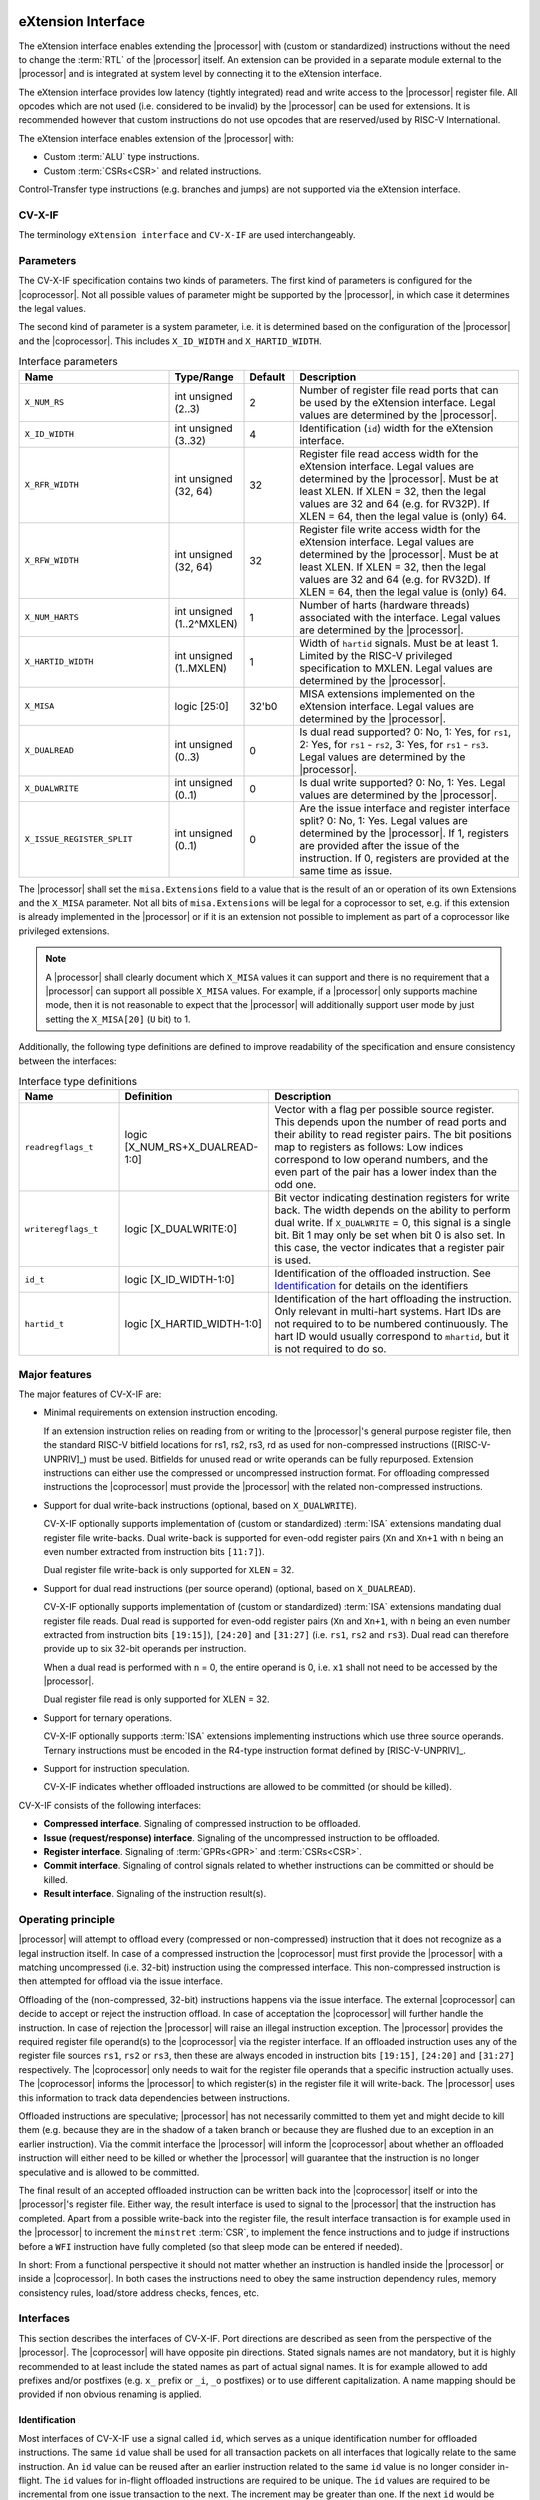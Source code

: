 .. _x_ext:

eXtension Interface
===================

The eXtension interface enables extending the |processor| with (custom or standardized) instructions without the need to change the :term:`RTL`
of the |processor| itself. An extension can be provided in a separate module external to the |processor| and is integrated
at system level by connecting it to the eXtension interface.

The eXtension interface provides low latency (tightly integrated) read and write access to the |processor| register file.
All opcodes which are not used (i.e. considered to be invalid) by the |processor| can be used for extensions. It is recommended
however that custom instructions do not use opcodes that are reserved/used by RISC-V International.

The eXtension interface enables extension of the |processor| with:

* Custom :term:`ALU` type instructions.
* Custom :term:`CSRs<CSR>` and related instructions.

.. only:: MemoryIf

  If the memory interface is supported the eXtension interface enables in addition:

  * Custom load/store type instructions.

Control-Transfer type instructions (e.g. branches and jumps) are not supported via the eXtension interface.

CV-X-IF
----------

The terminology ``eXtension interface`` and ``CV-X-IF`` are used interchangeably.

Parameters
----------

The CV-X-IF specification contains two kinds of parameters.
The first kind of parameters is configured for the |coprocessor|. 
Not all possible values of parameter might be supported by the |processor|, in which case it determines the legal values.

The second kind of parameter is a system parameter, i.e. it is determined based on the configuration of the |processor| and the |coprocessor|.
This includes ``X_ID_WIDTH`` and ``X_HARTID_WIDTH``.

.. table:: Interface parameters
  :name: Interface parameters
  :class: no-scrollbar-table
  :widths: 30 15 10 45

  +------------------------------+------------------------+---------------+--------------------------------------------------------------------+
  | Name                         | Type/Range             | Default       | Description                                                        |
  +==============================+========================+===============+====================================================================+
  | ``X_NUM_RS``                 | int unsigned (2..3)    | 2             | Number of register file read ports that can be used by the         |
  |                              |                        |               | eXtension interface.                                               |
  |                              |                        |               | Legal values are determined by the |processor|.                    |
  +------------------------------+------------------------+---------------+--------------------------------------------------------------------+
  | ``X_ID_WIDTH``               | int unsigned (3..32)   | 4             | Identification (``id``) width for the eXtension interface.         |
  +------------------------------+------------------------+---------------+--------------------------------------------------------------------+
  | ``X_RFR_WIDTH``              | int unsigned (32, 64)  | 32            | Register file read access width for the eXtension interface.       |
  |                              |                        |               | Legal values are determined by the |processor|.                    |
  |                              |                        |               | Must be at least XLEN. If XLEN = 32, then the legal values are 32  |
  |                              |                        |               | and 64 (e.g. for RV32P). If XLEN = 64, then the legal value is     |
  |                              |                        |               | (only) 64.                                                         |
  +------------------------------+------------------------+---------------+--------------------------------------------------------------------+
  | ``X_RFW_WIDTH``              | int unsigned (32, 64)  | 32            | Register file write access width for the eXtension interface.      |
  |                              |                        |               | Legal values are determined by the |processor|.                    |
  |                              |                        |               | Must be at least XLEN. If XLEN = 32, then the legal values are 32  |
  |                              |                        |               | and 64 (e.g. for RV32D). If XLEN = 64, then the legal value is     |
  |                              |                        |               | (only) 64.                                                         |
  +------------------------------+------------------------+---------------+--------------------------------------------------------------------+
  | ``X_NUM_HARTS``              | int unsigned           | 1             | Number of harts (hardware threads) associated with the interface.  |
  |                              | (1..2^MXLEN)           |               | Legal values are determined by the |processor|.                    |
  +------------------------------+------------------------+---------------+--------------------------------------------------------------------+
  | ``X_HARTID_WIDTH``           | int unsigned           | 1             | Width of ``hartid`` signals.                                       |
  |                              | (1..MXLEN)             |               | Must be at least 1. Limited by the RISC-V privileged specification |
  |                              |                        |               | to MXLEN.                                                          |
  |                              |                        |               | Legal values are determined by the |processor|.                    |
  +------------------------------+------------------------+---------------+--------------------------------------------------------------------+
  | ``X_MISA``                   | logic [25:0]           | 32'b0         | MISA extensions implemented on the eXtension interface.            |
  |                              |                        |               | Legal values are determined by the |processor|.                    |
  +------------------------------+------------------------+---------------+--------------------------------------------------------------------+
  | ``X_DUALREAD``               | int unsigned (0..3)    | 0             | Is dual read supported? 0: No, 1: Yes, for ``rs1``,                |
  |                              |                        |               | 2: Yes, for ``rs1`` - ``rs2``, 3: Yes, for ``rs1`` - ``rs3``.      |
  |                              |                        |               | Legal values are determined by the |processor|.                    |
  +------------------------------+------------------------+---------------+--------------------------------------------------------------------+
  | ``X_DUALWRITE``              | int unsigned (0..1)    | 0             | Is dual write supported? 0: No, 1: Yes.                            |
  |                              |                        |               | Legal values are determined by the |processor|.                    |
  +------------------------------+------------------------+---------------+--------------------------------------------------------------------+
  | ``X_ISSUE_REGISTER_SPLIT``   | int unsigned (0..1)    | 0             | Are the issue interface and register interface split?              |
  |                              |                        |               | 0: No, 1: Yes. Legal values are determined by the |processor|.     |
  |                              |                        |               | If 1, registers are provided after the issue of the instruction.   |
  |                              |                        |               | If 0, registers are provided at the same time as issue.            |
  +------------------------------+------------------------+---------------+--------------------------------------------------------------------+

The |processor| shall set the ``misa.Extensions`` field to a value that is the result of an or operation of its own Extensions and the ``X_MISA`` parameter.
Not all bits of ``misa.Extensions`` will be legal for a coprocessor to set, e.g. if this extension is already implemented in the |processor| or if it is an extension not possible to implement as part of a coprocessor like privileged extensions.

.. only:: MemoryIf

  The memory interface contains the following parameters:

  .. table:: Memory Interface parameters
    :name: Memory Interface parameters
    :class: no-scrollbar-table
    :widths: 30 15 10 45

    +------------------------------+------------------------+---------------+--------------------------------------------------------------------+
    | Name                         | Type/Range             | Default       | Description                                                        |
    +==============================+========================+===============+====================================================================+
    | ``X_MEM_WIDTH``              | int unsigned (32, 64,  | 32            | Memory access width for loads/stores via the eXtension interface.  |
    |                              | 128, 256)              |               | Legal values are determined by the |processor|.                    |
    +------------------------------+------------------------+---------------+--------------------------------------------------------------------+

.. note::

   A |processor| shall clearly document which ``X_MISA`` values it can support and there is no requirement that a |processor| can support
   all possible ``X_MISA`` values. For example, if a |processor| only supports machine mode, then it is not reasonable to expect that the
   |processor| will additionally support user mode by just setting the ``X_MISA[20]`` (``U`` bit) to 1.

.. only:: ECS

  .. table:: Interface parameters with ECS feature
    :name: Interface parameters with ECS feature
    :class: no-scrollbar-table
    :widths: 30 15 10 45

    +------------------------------+------------------------+---------------+--------------------------------------------------------------------+
    | Name                         | Type/Range             | Default       | Description                                                        |
    +==============================+========================+===============+====================================================================+
    | ``X_ECS_XS``                 | logic [1:0]            | 2'b0          | Initial extension status of the |coprocessor| to be aggregated by  |
    |                              |                        |               | by the |processor| into ``mstatus.xs``                             |
    +------------------------------+------------------------+---------------+--------------------------------------------------------------------+

Additionally, the following type definitions are defined to improve readability of the specification and ensure consistency between the interfaces:

.. table:: Interface type definitions
  :name: Interface type definitions
  :class: no-scrollbar-table
  :widths: 20 30 50

  +------------------------------------------+----------------------------------------+--------------------------------------------------------------------+
  | Name                                     | Definition                             | Description                                                        |
  +==========================================+========================================+====================================================================+
  | .. _readregflags:                        | logic [X_NUM_RS+X_DUALREAD-1:0]        | Vector with a flag per possible source register.                   |
  |                                          |                                        | This depends upon the number of                                    |
  | ``readregflags_t``                       |                                        | read ports and their ability to read register pairs.               |
  |                                          |                                        | The bit positions map to registers as follows:                     |
  |                                          |                                        | Low indices correspond to low operand numbers, and the even part   |
  |                                          |                                        | of the pair has a lower index than the odd one.                    |
  +------------------------------------------+----------------------------------------+--------------------------------------------------------------------+
  | .. _writeregflags:                       | logic [X_DUALWRITE:0]                  | Bit vector indicating destination registers for write back.        |
  |                                          |                                        | The width depends on the ability to perform dual write.            |
  | ``writeregflags_t``                      |                                        | If ``X_DUALWRITE`` = 0, this signal is a single bit.               |
  |                                          |                                        | Bit 1 may only be set when bit 0 is also set.                      |
  |                                          |                                        | In this case, the vector indicates that a register pair is used.   |
  +------------------------------------------+----------------------------------------+--------------------------------------------------------------------+
  | .. _id:                                  | logic [X_ID_WIDTH-1:0]                 | Identification of the offloaded instruction.                       |
  |                                          |                                        | See `Identification`_ for details on the identifiers               |
  | ``id_t``                                 |                                        |                                                                    |
  +------------------------------------------+----------------------------------------+--------------------------------------------------------------------+
  | .. _hartid:                              | logic [X_HARTID_WIDTH-1:0]             | Identification of the hart offloading the instruction.             |
  |                                          |                                        | Only relevant in multi-hart systems. Hart IDs are not required to  |
  | ``hartid_t``                             |                                        | to be numbered continuously.                                       |
  |                                          |                                        | The hart ID would usually correspond to ``mhartid``, but it is not |
  |                                          |                                        | required to do so.                                                 |
  +------------------------------------------+----------------------------------------+--------------------------------------------------------------------+

.. only:: MemoryIf

  The memory interface introduces the following type definitions:
  
  .. table:: MemoryInterface type definitions
    :name: Memory Interface type definitions
    :class: no-scrollbar-table
    :widths: 20 30 50

    +------------------------------------------+----------------------------------------+--------------------------------------------------------------------+
    | Name                                     | Definition                             | Description                                                        |
    +==========================================+========================================+====================================================================+
    | .. _mode:                                | logic [1:0]                            | Privilege level                                                    |
    |                                          |                                        | (2'b00 = User, 2'b01 = Supervisor, 2'b10 = Reserved,               |
    | ``mode_t``                               |                                        | 2'b11 = Machine).                                                  |
    +------------------------------------------+----------------------------------------+--------------------------------------------------------------------+

Major features
--------------

The major features of CV-X-IF are:

* Minimal requirements on extension instruction encoding.

  If an extension instruction relies on reading from or writing to the |processor|'s general purpose register file, then the standard
  RISC-V bitfield locations for rs1, rs2, rs3, rd as used for non-compressed instructions ([RISC-V-UNPRIV]_) must be used.
  Bitfields for unused read or write operands can be fully repurposed. Extension instructions can either use the compressed
  or uncompressed instruction format. For offloading compressed instructions the |coprocessor| must provide the |processor| with
  the related non-compressed instructions.

* Support for dual write-back instructions (optional, based on ``X_DUALWRITE``).

  CV-X-IF optionally supports implementation of (custom or standardized) :term:`ISA` extensions mandating dual register file write-backs. Dual write-back
  is supported for even-odd register pairs (``Xn`` and ``Xn+1`` with ``n`` being an even number extracted from instruction bits ``[11:7]``).

  Dual register file write-back is only supported for ``XLEN`` = 32.

* Support for dual read instructions (per source operand) (optional, based on ``X_DUALREAD``).

  CV-X-IF optionally supports implementation of (custom or standardized) :term:`ISA` extensions mandating dual register file reads. Dual read
  is supported for even-odd register pairs (``Xn`` and ``Xn+1``, with ``n`` being an even number extracted from instruction bits ``[19:15]``),
  ``[24:20]`` and ``[31:27]`` (i.e. ``rs1``, ``rs2`` and ``rs3``). Dual read can therefore provide up to six 32-bit operands
  per instruction.

  When a dual read is performed with ``n`` = 0, the entire operand is 0, i.e. ``x1`` shall not need to be accessed by the |processor|.

  Dual register file read is only supported for XLEN = 32.

* Support for ternary operations.

  CV-X-IF optionally supports :term:`ISA` extensions implementing instructions which use three source operands.
  Ternary instructions must be encoded in the R4-type instruction format defined by [RISC-V-UNPRIV]_.

* Support for instruction speculation.

  CV-X-IF indicates whether offloaded instructions are allowed to be committed (or should be killed).

.. only:: not ECS

  .. note::

    The interface does not provide a mechanism for providing and synchronizing the Extension Context Status (:term:`ECS`, see [RISC-V-PRIV]_).
    :term:`ECS` might be needed if an extension has context that needs to be switched upon a task switch.
    Ensuring that the behavior of the overall system is compliant to [RISC-V-PRIV]_ is the responsibility of an integrator.
    It is the intention that future versions of this specification provide a general mechanism to deal with :term:`ECS`.


CV-X-IF consists of the following interfaces:

* **Compressed interface**. Signaling of compressed instruction to be offloaded.
* **Issue (request/response) interface**. Signaling of the uncompressed instruction to be offloaded.
* **Register interface**. Signaling of :term:`GPRs<GPR>` and :term:`CSRs<CSR>`.
* **Commit interface**. Signaling of control signals related to whether instructions can be committed or should be killed.
* **Result interface**. Signaling of the instruction result(s).

.. only:: MemoryIf

  In addition, the following interfaces are added to CV-X-IF if the memory interface is used:

  * **Memory (request/response) interface**. Signaling of load/store related signals (i.e. its transaction request signals). This interface is optional.
  * **Memory result interface**. Signaling of load/store related signals (i.e. its transaction result signals). This interface is optional.

Operating principle
-------------------

|processor| will attempt to offload every (compressed or non-compressed) instruction that it does not recognize as a legal instruction itself.
In case of a compressed instruction the |coprocessor| must first provide the |processor| with a matching uncompressed (i.e. 32-bit) instruction using the compressed interface.
This non-compressed instruction is then attempted for offload via the issue interface.

Offloading of the (non-compressed, 32-bit) instructions happens via the issue interface.
The external |coprocessor| can decide to accept or reject the instruction offload. In case of acceptation the |coprocessor|
will further handle the instruction. In case of rejection the |processor| will raise an illegal instruction exception.
The |processor| provides the required register file operand(s) to the |coprocessor| via the register interface.
If an offloaded instruction uses any of the register file sources ``rs1``, ``rs2`` or ``rs3``, then these are always encoded in instruction bits ``[19:15]``,
``[24:20]`` and ``[31:27]`` respectively. The |coprocessor| only needs to wait for the register file operands that a specific instruction actually uses.
The |coprocessor| informs the |processor| to which register(s) in the register file it will write-back.
The |processor| uses this information to track data dependencies between instructions.

.. only:: MemoryIf

  The |coprocessor| informs the |processor| whether an accepted offloaded instruction is a load/store.
  |processor| uses this information to reserve the load/store unit for that instruction.

Offloaded instructions are speculative; |processor| has not necessarily committed to them yet and might decide to kill them (e.g.
because they are in the shadow of a taken branch or because they are flushed due to an exception in an earlier instruction). Via the commit interface the
|processor| will inform the |coprocessor| about whether an offloaded instruction will either need to be killed or whether the |processor| will guarantee that the instruction
is no longer speculative and is allowed to be committed.

.. only:: MemoryIf

  In case an accepted offloaded instruction is a load or store, then the |coprocessor| will use the load/store unit(s) in |processor| to actually perform the load
  or store. The |coprocessor| provides the memory request transaction details (e.g. virtual address, write data, etc.) via the memory request interface and |processor|
  will use its :term:`PMP`/:term:`PMA` to check if the load or store is actually allowed, and if so, will use its bus interface(s) to perform the required memory transaction and
  provide the result (e.g. load data and/or fault status) back to the |coprocessor| via the memory result interface.

The final result of an accepted offloaded instruction can be written back into the |coprocessor| itself or into the |processor|'s register file. Either way, the
result interface is used to signal to the |processor| that the instruction has completed. Apart from a possible write-back into the register file, the result
interface transaction is for example used in the |processor| to increment the ``minstret`` :term:`CSR`, to implement the fence instructions and to judge if instructions
before a ``WFI`` instruction have fully completed (so that sleep mode can be entered if needed).

In short: From a functional perspective it should not matter whether an instruction is handled inside the |processor| or inside a |coprocessor|. In both cases
the instructions need to obey the same instruction dependency rules, memory consistency rules, load/store address checks, fences, etc.

Interfaces
----------

This section describes the interfaces of CV-X-IF. Port directions are described as seen from the perspective of the |processor|.
The |coprocessor| will have opposite pin directions.
Stated signals names are not mandatory, but it is highly recommended to at least include the stated names as part of actual signal names. It is for example allowed to add prefixes and/or postfixes (e.g. ``x_`` prefix or ``_i``, ``_o`` postfixes) or to use different capitalization. A name mapping should be provided if non obvious renaming is applied.

Identification
~~~~~~~~~~~~~~

Most interfaces of CV-X-IF use a signal called ``id``, which serves as a unique identification number for offloaded instructions.
The same ``id`` value shall be used for all transaction packets on all interfaces that logically relate to the same instruction.
An ``id`` value can be reused after an earlier instruction related to the same ``id`` value is no longer consider in-flight.
The ``id`` values for in-flight offloaded instructions are required to be unique.
The ``id`` values are required to be incremental from one issue transaction to the next.
The increment may be greater than one.
If the next ``id`` would be greater than the maximum value (``2**X_ID_WIDTH - 1``), the value of ``id`` wraps.
A new ``id`` value is not allowed to be greater than the oldest in-flight instruction, if a wrap has occurred since the oldest in-flight instruction was issued.
If the oldest in-flight instruction is :math:`id_o`, and the newest is :math:`id_n`, then the next instruction with :math:`id_{n+1}` must satisfy the following conditions:

.. math::
    id_{n+1} > id_{n} \text{ or } id_{n+1} < id_{o}, \text{ if } id_{n} > id_{o}\\
    id_{n+1} > id_{n} \text{ and } id_{n+1} < id_{o}, \text{ if } id_{n} < id_{o}

The first condition applying to cases where the :math:`id_n` has not wrapped since the oldest in-flight instruction was issued, and the second where one wrap occurred between :math:`id_o` and :math:`id_n`.
The |coprocessor| is not required to check the validity of ``id`` values under these constraints.
This has to be guaranteed by design of the CPU.

.. note::
  IDs are not required to be incremental to support scenarios, in which a coprocessor does not see the entire instruction stream.
  This can be e.g. because offloaded instructions are routed towards different |coprocessors|.

To make sure feasible ``id`` values are available, ``X_ID_WIDTH`` needs to be sufficiently large.
This can be achieved by calculating the maximum ``id`` increase during the lifetime of the longest executing instruction.

``id`` values can only be introduced by the issue interface.

An ``id`` becomes in-flight in the first cycle that ``issue_valid`` is 1 for that ``id``.

An ``id`` ends being in-flight when one of the following scenarios apply:

* the corresponding issue request transaction is retracted.
* the corresponding issue request transaction is not accepted and the corresponding commit handshake has been performed.
* the corresponding result transaction has been performed.

.. only:: MemoryIf

  * the corresponding commit transaction killed the offloaded instruction and no corresponding memory request transaction and/or corresponding memory result transactions is in progress or still needs to be performed.

For the purpose of relative identification, an instruction is considered to be preceding another instruction, if it was accepted in an issue transaction at an earlier time.
The other instruction is thus succeeding the earlier one.

Multiple |coprocessors|
~~~~~~~~~~~~~~~~~~~~~~~

This specification defines a point-to-point connection between a |processor| and a |coprocessor|, that is defined in a way that facilitates the integration of multiple |coprocessors|.
The combined interface of the |coprocessors| must adhere to this specification and thus must behave like a single |coprocessor| from the |processor| point of view.
Any implementation is correct, if the |processor| is not able to determine that multiple |coprocessors| are connected.
For recommendations, please refer to `Recommendations for implementing multiple coprocessors on a shared interface`_

Multiple Harts
~~~~~~~~~~~~~~

The interface can be used in systems with multiple harts (hardware threads).
This includes scenarios with multiple |processors| and multi-threaded implementations of |processors|.
RISC-V distinguishes between harts using ``hartid``, which we also introduce to the interface.
It is required to identify the source of the offloaded instruction, as multiple harts might be able to offload via a shared interface.
No duplicates of the combination of ``hartid`` and ``id`` may be in flight at any time within one instance of the interface.
Any state within the |coprocessor| (e.g. custom :term:`CSRs<CSR>`) must be duplicated according to the number of harts (indicated by the ``X_NUM_HARTS`` parameter).
Execution units may be shared among threads of the |coprocessor|, and conflicts around such resources must be managed by the |coprocessor|.

.. note::
  The interface can be used in scenarios where the |processor| is superscalar, i.e. it can issue more than one instruction per cycle.
  In such scenarios, the |coprocessor| is usually required to also be able to accept more than one instruction per cycle.
  Our expectation is that implementers will duplicate the interface according to the issue width.

Compressed interface
~~~~~~~~~~~~~~~~~~~~
:numref:`Compressed interface signals` describes the compressed interface signals.

.. table:: Compressed interface signals
  :name: Compressed interface signals
  :class: no-scrollbar-table
  :widths: 20 20 10 50

  +---------------------------+---------------------+-----------------+------------------------------------------------------------------------------------------------------------------------------+
  | Signal                    | Type                | Direction       | Description                                                                                                                  |
  |                           |                     | (|processor|)   |                                                                                                                              |
  +===========================+=====================+=================+==============================================================================================================================+
  | ``compressed_valid``      | logic               | output          | Compressed request valid. Request to uncompress a compressed instruction.                                                    |
  +---------------------------+---------------------+-----------------+------------------------------------------------------------------------------------------------------------------------------+
  | ``compressed_ready``      | logic               | input           | Compressed request ready. The transactions signaled via ``compressed_req`` and ``compressed_resp`` are accepted when         |
  |                           |                     |                 | ``compressed_valid`` and  ``compressed_ready`` are both 1.                                                                   |
  +---------------------------+---------------------+-----------------+------------------------------------------------------------------------------------------------------------------------------+
  | ``compressed_req``        | x_compressed_req_t  | output          | Compressed request packet.                                                                                                   |
  +---------------------------+---------------------+-----------------+------------------------------------------------------------------------------------------------------------------------------+
  | ``compressed_resp``       | x_compressed_resp_t | input           | Compressed response packet.                                                                                                  |
  +---------------------------+---------------------+-----------------+------------------------------------------------------------------------------------------------------------------------------+

:numref:`Compressed request type` describes the ``x_compressed_req_t`` type.

.. table:: Compressed request type
  :name: Compressed request type
  :class: no-scrollbar-table
  :widths: 20 20 60

  +------------------------+--------------------------+-----------------------------------------------------------------------------------------------------------------+
  | Signal                 | Type                     | Description                                                                                                     |
  +========================+==========================+=================================================================================================================+
  | ``instr``              | logic [15:0]             | Offloaded compressed instruction.                                                                               |
  +------------------------+--------------------------+-----------------------------------------------------------------------------------------------------------------+
  | ``hartid``             | :ref:`hartid_t <hartid>` | Identification of the hart offloading the instruction.                                                          |
  +------------------------+--------------------------+-----------------------------------------------------------------------------------------------------------------+

The ``instr[15:0]`` signal is used to signal compressed instructions that are considered illegal by |processor| itself. A |coprocessor| can provide an uncompressed instruction
in response to receiving this.

A compressed request transaction is defined as the combination of all ``compressed_req`` signals during which ``compressed_valid`` is 1 and the ``hartid`` remains unchanged.
A |processor| is allowed to retract its compressed request transaction before it is accepted with ``compressed_ready`` = 1 and it can do so in the following ways:

* Set ``compressed_valid`` = 0.
* Keep ``compressed_valid`` = 1, but change the ``hartid`` signal (and if desired change the other signals in ``compressed_req``).

The signals in ``compressed_req`` are valid when ``compressed_valid`` is 1. These signals remain stable during a compressed request transaction (if ``hartid`` changes while ``compressed_valid`` remains 1,
then a new compressed request transaction started).

:numref:`Compressed response type` describes the ``x_compressed_resp_t`` type.

.. table:: Compressed response type
  :name: Compressed response type
  :class: no-scrollbar-table
  :widths: 20 20 60

  +------------------------+----------------------+-----------------------------------------------------------------------------------------------------------------+
  | Signal                 | Type                 | Description                                                                                                     |
  +========================+======================+=================================================================================================================+
  | ``instr``              | logic [31:0]         | Uncompressed instruction.                                                                                       |
  +------------------------+----------------------+-----------------------------------------------------------------------------------------------------------------+
  | ``accept``             | logic                | Is the offloaded compressed instruction (``id``) accepted by the |coprocessor|?                                 |
  +------------------------+----------------------+-----------------------------------------------------------------------------------------------------------------+

The signals in ``compressed_resp`` are valid when ``compressed_valid`` and ``compressed_ready`` are both 1. There are no stability requirements.

The |processor| will attempt to offload every compressed instruction that it does not recognize as a legal instruction itself. A |processor| might also attempt to offload
compressed instructions that it does recognize as legal instructions itself.

The |processor| shall cause an illegal instruction fault when attempting to execute (commit) an instruction that:

* is considered to be valid by the |processor| and accepted by the |coprocessor| (``accept`` = 1).
* is considered neither to be valid by the |processor| nor accepted by the |coprocessor| (``accept`` = 0).

The ``accept`` signal of the *compressed* interface merely indicates that the |coprocessor| accepts the compressed instruction as an instruction that it implements and translates into
its uncompressed counterpart.
Typically an accepted transaction over the compressed interface will be followed by a corresponding transaction over the issue interface, but there is no requirement
on the |processor| to do so (as the instructions offloaded over the compressed interface and issue interface are allowed to be speculative). Only when an ``accept``
is signaled over the *issue* interface, then an instruction is considered *accepted for offload*.

Explicitly, the |coprocessor| shall not execute the instruction after receiving it via the compressed interface.

The |coprocessor| shall not take the ``mstatus`` based extension context status (see ([RISC-V-PRIV]_)) into account when generating the ``accept`` signal on its *compressed* interface (but it shall take
it into account when generating the ``accept`` signal on its *issue* interface).

Issue interface
~~~~~~~~~~~~~~~
:numref:`Issue interface signals` describes the issue interface signals.

.. table:: Issue interface signals
  :name: Issue interface signals
  :class: no-scrollbar-table
  :widths: 20 20 10 50

  +---------------------------+-----------------+-----------------+------------------------------------------------------------------------------------------------------------------------------+
  | Signal                    | Type            | Direction       | Description                                                                                                                  |
  |                           |                 | (|processor|)   |                                                                                                                              |
  +===========================+=================+=================+==============================================================================================================================+
  | ``issue_valid``           | logic           | output          | Issue request valid. Indicates that |processor| wants to offload an instruction.                                             |
  +---------------------------+-----------------+-----------------+------------------------------------------------------------------------------------------------------------------------------+
  | ``issue_ready``           | logic           | input           | Issue request ready. The transaction signaled via ``issue_req`` and ``issue_resp`` is accepted when                          |
  |                           |                 |                 | ``issue_valid`` and  ``issue_ready`` are both 1.                                                                             |
  +---------------------------+-----------------+-----------------+------------------------------------------------------------------------------------------------------------------------------+
  | ``issue_req``             | x_issue_req_t   | output          | Issue request packet.                                                                                                        |
  +---------------------------+-----------------+-----------------+------------------------------------------------------------------------------------------------------------------------------+
  | ``issue_resp``            | x_issue_resp_t  | input           | Issue response packet.                                                                                                       |
  +---------------------------+-----------------+-----------------+------------------------------------------------------------------------------------------------------------------------------+

:numref:`Issue request type` describes the ``x_issue_req_t`` type.

.. table:: Issue request type
  :name: Issue request type
  :class: no-scrollbar-table
  :widths: 20 20 60

  +------------------------+----------------------------------------+-----------------------------------------------------------------------------------------------------------------+
  | Signal                 | Type                                   | Description                                                                                                     |
  +========================+========================================+=================================================================================================================+
  | ``instr``              | logic [31:0]                           | Offloaded instruction.                                                                                          |
  +------------------------+----------------------------------------+-----------------------------------------------------------------------------------------------------------------+
  | ``hartid``             | :ref:`hartid_t <hartid>`               | Identification of the hart offloading the instruction.                                                          |
  +------------------------+----------------------------------------+-----------------------------------------------------------------------------------------------------------------+
  | ``id``                 | :ref:`id_t <id>`                       | Identification of the offloaded instruction.                                                                    |
  |                        |                                        |                                                                                                                 |
  |                        |                                        |                                                                                                                 |
  +------------------------+----------------------------------------+-----------------------------------------------------------------------------------------------------------------+

An issue request transaction is defined as the combination of all ``issue_req`` signals during which ``issue_valid`` is 1 and the ``hartid`` remains unchanged.
A |processor| is allowed to retract its issue request transaction before it is accepted with ``issue_ready`` = 1 and it can do so in the following ways:

* Set ``issue_valid`` = 0.
* Keep ``issue_valid`` = 1, but change the ``hartid`` signal (and if desired change the other signals in ``issue_req``).

The ``instr``, ``hartid``, and ``id`` signals are valid when ``issue_valid`` is 1.
The ``instr`` signal remains stable during an issue request transaction.

.. only:: MemoryIf

  .. table:: Issue request type extended for Memory Interface
    :name: Issue request type extended for Memory Interface
    :class: no-scrollbar-table
    :widths: 20 20 60

    +------------------------+----------------------------------------+-----------------------------------------------------------------------------------------------------------------+
    | Signal                 | Type                                   | Description                                                                                                     |
    +========================+========================================+=================================================================================================================+
    | ``mode``               | :ref:`mode_t <mode>`                   | Effective privilege level, as used for load and store instructions.                                             |
    +------------------------+----------------------------------------+-----------------------------------------------------------------------------------------------------------------+

  The ``mode`` signal remains stable during an issue request transaction.

  ``mode`` is the effective privilege level as defined in [RISC-V-UNPRIV]_. That means that this already accounts for settings of ``mstatus.MPRV`` = 1.
  As coprocessors must be unprivileged, the mode signal may only be used in memory transactions.

  The ``mode`` signal is valid when ``issue_valid`` is 1.

:numref:`Issue response type` describes the ``x_issue_resp_t`` type.

.. table:: Issue response type
  :name: Issue response type
  :class: no-scrollbar-table
  :widths: 20 20 60

  +------------------------+------------------------+------------------------------------------------------------------------------------------------------------------+
  | Signal                 | Type                   | Description                                                                                                      |
  +========================+========================+==================================================================================================================+
  | ``accept``             | logic                  | Is the offloaded instruction (``id``) accepted (1) by the |coprocessor| or rejected (0)?                         |
  +------------------------+------------------------+------------------------------------------------------------------------------------------------------------------+
  | ``writeback``          | :ref:`writeregflags_t  | Will the |coprocessor| perform a write-back in the |processor| to ``rd``?                                        |
  |                        | <writeregflags>`       | Write-back to ``x0`` or the ``x0``, ``x1`` pair is allowed by the |coprocessor|,                                 |
  |                        |                        | but will be ignored by the |processor|.                                                                          |
  |                        |                        | Write-back to a register pair is only allowed if ``X_DUALWRITE`` = 1 and instruction bits ``[11:7]`` are even.   |
  +------------------------+------------------------+------------------------------------------------------------------------------------------------------------------+
  | ``register_read``      | :ref:`readregflags_t   | Will the |coprocessor| perform require specific registers to be read?                                            |
  |                        | <readregflags>`        | A |coprocessor| may only request an odd register of a pair, if it also requests the even register of a pair.     |
  +------------------------+------------------------+------------------------------------------------------------------------------------------------------------------+

.. only:: ECS

  .. table:: Issue response type extended for ECS feature
    :name: Issue response type extended for ECS feature
    :class: no-scrollbar-table
    :widths: 20 20 60

    +------------------------+------------------------+------------------------------------------------------------------------------------------------------------------+
    | Signal                 | Type                   | Description                                                                                                      |
    +========================+========================+==================================================================================================================+  
    | ``ecswrite``           | logic                  | Will the |coprocessor| perform a write-back in the |processor| to ``mstatus.xs``, ``mstatus.fs``, or             |
    |                        |                        | ``mstatus.vs``?                                                                                                  |
    +------------------------+------------------------+------------------------------------------------------------------------------------------------------------------+

The |processor| shall attempt to offload instructions via the issue interface for the following two main scenarios:

* The instruction is originally non-compressed and it is not recognized as a valid instruction by the |processor|'s non-compressed instruction decoder.
* The instruction is originally compressed and the |coprocessor| accepted the compressed instruction and provided a 32-bit uncompressed instruction.
  In this case the 32-bit uncompressed instruction will be attempted for offload even if it matches in the |processor|'s non-compressed instruction decoder.

Apart from the above two main scenarios a |processor| may also attempt to offload
(compressed/uncompressed) instructions that it does recognize as legal instructions itself. In case that both the |processor| and the |coprocessor| accept the same instruction as being valid,
the instruction will cause an illegal instruction fault upon execution.

The |processor| shall cause an illegal instruction fault when attempting to execute (commit) an instruction that:

* is considered to be valid by the |processor| and accepted by the |coprocessor| (``accept`` = 1).
* is considered neither to be valid by the |processor| nor accepted by the |coprocessor| (``accept`` = 0).

A |coprocessor| can delay accept accepting an instruction via ``issue_ready`` in the presence of structural hazards that would prevent execution.

A |coprocessor| can (only) accept an offloaded instruction when:

* It can handle the instruction (based on decoding ``instr``).
* There are no structural hazards that would prevent execution.

A transaction is considered offloaded/accepted on the positive edge of ``clk`` when ``issue_valid``, ``issue_ready`` are asserted and ``accept`` is 1.
A transaction is considered not offloaded/rejected on the positive edge of ``clk`` when ``issue_valid`` and ``issue_ready`` are asserted while ``accept`` is 0.

The signals in ``issue_resp`` are valid when ``issue_valid`` and ``issue_ready`` are both 1. There are no stability requirements.

.. only:: MemoryIf

  .. table:: Issue response type extended for Memory Interface
    :name: Issue response type extended for Memory Interface
    :class: no-scrollbar-table
    :widths: 20 20 60

    +------------------------+------------------------+------------------------------------------------------------------------------------------------------------------+
    | Signal                 | Type                   | Description                                                                                                      |
    +========================+========================+==================================================================================================================+
    | ``loadstore``          | logic                  | Is the offloaded instruction a load/store instruction?                                                           |
    |                        |                        | (Only) if an instruction is                                                                                      |
    |                        |                        | accepted with ``loadstore`` is 1 and the instruction is not killed, then the |coprocessor| must perform one or   |
    |                        |                        | more transactions via the memory group interface.                                                                |
    +------------------------+------------------------+------------------------------------------------------------------------------------------------------------------+

  If the memory interface is present, the issue response is extended with the ``loadstore`` signal.

Register interface
~~~~~~~~~~~~~~~~~~
:numref:`Register interface signals` describes the register interface signals.

.. table:: Register interface signals
  :name: Register interface signals
  :class: no-scrollbar-table
  :widths: 20 20 10 50

  +---------------------------+-----------------+-----------------+------------------------------------------------------------------------------------------------------------------------------+
  | Signal                    | Type            | Direction       | Description                                                                                                                  |
  |                           |                 | (|processor|)   |                                                                                                                              |
  +===========================+=================+=================+==============================================================================================================================+
  | ``register_valid``        | logic           | output          | Register request valid. Indicates that |processor| provides register contents related to an instruction.                     |
  +---------------------------+-----------------+-----------------+------------------------------------------------------------------------------------------------------------------------------+
  | ``register_ready``        | logic           | input           | Register request ready. The transaction signaled via ``register_req`` is accepted when                                       |
  |                           |                 |                 | ``register_valid`` and  ``register_ready`` are both 1.                                                                       |
  +---------------------------+-----------------+-----------------+------------------------------------------------------------------------------------------------------------------------------+
  | ``register``              | x_register_t    | output          | Register packet.                                                                                                             |
  +---------------------------+-----------------+-----------------+------------------------------------------------------------------------------------------------------------------------------+

:numref:`Register type` describes the ``x_register_t`` type.

.. table:: Register type
  :name: Register type
  :class: no-scrollbar-table
  :widths: 20 20 60

  +------------------------+--------------------------+-----------------------------------------------------------------------------------------------------------------+
  | Signal                 | Type                     | Description                                                                                                     |
  +========================+==========================+=================================================================================================================+
  | ``hartid``             | :ref:`hartid_t <hartid>` | Identification of the hart offloading the instruction.                                                          |
  +------------------------+--------------------------+-----------------------------------------------------------------------------------------------------------------+
  | ``id``                 | :ref:`id_t <id>`         | Identification of the offloaded instruction.                                                                    |
  +------------------------+--------------------------+-----------------------------------------------------------------------------------------------------------------+
  | ``rs[X_NUM_RS-1:0]``   | logic [X_RFR_WIDTH-1:0]  | Register file source operands for the offloaded instruction.                                                    |
  +------------------------+--------------------------+-----------------------------------------------------------------------------------------------------------------+
  | ``rs_valid``           | :ref:`readregflags_t     | Validity of the register file source operand(s). If register pairs are supported, the validity is signaled for  |
  |                        | <readregflags>`          | each register within the pair individually.                                                                     |
  +------------------------+--------------------------+-----------------------------------------------------------------------------------------------------------------+

.. only:: ECS

  .. table:: Register type extended for ECS feature
    :name: Register type extended for ECS feature
    :class: no-scrollbar-table
    :widths: 20 20 60

    +------------------------+--------------------------+-----------------------------------------------------------------------------------------------------------------+
    | Signal                 | Type                     | Description                                                                                                     |
    +========================+==========================+=================================================================================================================+  
    | ``ecs``                | logic [3:0]              | Extension Context Status ({``mstatus.fs``, ``mstatus.vs``}).                                                    |
    +------------------------+--------------------------+-----------------------------------------------------------------------------------------------------------------+
    | ``ecs_valid``          | logic                    | Validity of the Extension Context Status.                                                                       |
    +------------------------+--------------------------+-----------------------------------------------------------------------------------------------------------------+

There are two main scenarios, in how the register interface will be used. They are selected by ``X_ISSUE_REGISTER_SPLIT``:

1. ``X_ISSUE_REGISTER_SPLIT`` = 0: A register transaction can be started in the same clock cycle as the issue transaction (``issue_valid = register_valid``, ``issue_ready = register_ready``, ``issue_req.hartid = register.hartid`` and ``issue_req.id = register.id``).
   In this case, the |processor| will speculatively provide all possible source registers via ``register.rs`` when they become available (signalled via the respective ``rs_valid`` signals).
   The |coprocessor| will delay accepting the instruction until all necessary registers are provided, and only then assert ``issue_ready`` and ``register_ready``.
   The ``rs_valid`` bits are not required to be stable during the transaction.
   Each bit can transition from 0 to 1, but is not allowed to transition back to 0 during a transaction.
   A |coprocessor| is not expected to wait for all ``rs_valid`` bits to be 1, but only for those registers it intends to read.
   The ``rs`` signals are only required to be stable during the part of a transaction in which these signals are considered to be valid.

.. only:: ECS

    - The ``ecs_valid`` bit is not required to be stable during the transaction. It can transition from 0 to 1, but is not allowed to transition back to 0 during a transaction.
      The ``ecs`` signal is only required to be stable during the part of a transaction in which this signals is considered to be valid.

2. ``X_ISSUE_REGISTER_SPLIT`` = 1: For a |processor| which splits the issue and register interface into subsequent pipeline stages (e.g. because it has a dedicated read registers (RR) stage), the registers will be provided after the issue transaction completed.
   The |processor| initiates the register transaction once all registers are available.
   If the |coprocessor| is able to accept multiple issue transactions before receiving the registers, the register transaction can occur in a different order.
   This allows the |processor| to reorder instructions based on the availability of operands.
   The |coprocessor| is always expected to be ready to retrieve its operands via the register interface after accepting the issue of an instruction.
   Therefore, ``register_ready`` is tied to 1.
   The ``register_valid`` signal will be 1 for one cycle, and ``rs_valid`` is guaranteed to be equal to the corresponding ``issue_resp.register_read``.
   Thus, a |coprocessor| can ignore ``rs_valid`` in this case and a |processor| may chose to not implement the signal.

.. only:: ECS

    - The same applies to the ``ecs`` and ``ecs_valid`` signals.

In both scenarios, the following applies:
The ``hartid``, ``id``, and ``rs_valid`` signals are valid when ``register_valid`` is 1.
The ``rs`` signal is only considered valid when ``register_valid`` is 1 and the corresponding bit in ``rs_valid`` is 1 as well.

The ``rs[X_NUM_RS-1:0]`` signals provide the register file operand(s) to the |coprocessor|. In case that ``XLEN`` = ``X_RFR_WIDTH``, then the regular register file
operands corresponding to ``rs1``, ``rs2`` or ``rs3`` are provided. In case ``XLEN`` != ``X_RFR_WIDTH`` (i.e. ``XLEN`` = 32 and ``X_RFR_WIDTH`` = 64), then the
``rs[X_NUM_RS-1:0]`` signals provide two 32-bit register file operands per index (corresponding to even/odd register pairs) with the even register specified
in ``rs1``, ``rs2`` or ``rs3``. The register file operand for the even register file index is provided in the lower 32 bits; the register file operand for the
odd register file index is provided in the upper 32 bits. When reading from the ``x0``, ``x1`` pair, then a value of 0 is returned for the entire operand.
The ``X_DUALREAD`` parameter defines whether dual read is supported and for which register file sources it is supported.

.. only:: ECS

  The ``ecs_valid`` signal is valid when ``register_valid`` is 1.
  The ``ecs`` signal is only considered valid when ``register_valid`` is 1 and ``ecs_valid`` is 1 as well.
  The ``ecs`` signal provides the Extension Context Status from the ``mstatus`` :term:`CSR` to the |coprocessor|.

Commit interface
~~~~~~~~~~~~~~~~
:numref:`Commit interface signals` describes the commit interface signals.

.. table:: Commit interface signals
  :name: Commit interface signals
  :class: no-scrollbar-table
  :widths: 20 20 10 50

  +---------------------------+-----------------+-----------------+------------------------------------------------------------------------------------------------------------------------------+
  | Signal                    | Type            | Direction       | Description                                                                                                                  |
  |                           |                 | (|processor|)   |                                                                                                                              |
  +===========================+=================+=================+==============================================================================================================================+
  | ``commit_valid``          | logic           | output          | Commit request valid. Indicates that |processor| has valid commit or kill information for an offloaded instruction.          |
  |                           |                 |                 | There is no corresponding ready signal (it is implicit and assumed 1). The |coprocessor| shall be ready                      |
  |                           |                 |                 | to observe the ``commit_valid`` and ``commit_kill`` signals at any time coincident or after an issue transaction             |
  |                           |                 |                 | initiation.                                                                                                                  |
  +---------------------------+-----------------+-----------------+------------------------------------------------------------------------------------------------------------------------------+
  | ``commit``                | x_commit_t      | output          | Commit packet.                                                                                                               |
  +---------------------------+-----------------+-----------------+------------------------------------------------------------------------------------------------------------------------------+

:numref:`Commit packet type` describes the ``x_commit_t`` type.

.. table:: Commit packet type
  :name: Commit packet type
  :class: no-scrollbar-table
  :widths: 20 20 60

  +--------------------+--------------------------+------------------------------------------------------------------------------------------------------------------------------+
  | Signal             | Type                     | Description                                                                                                                  |
  +====================+==========================+==============================================================================================================================+
  | ``hartid``         | :ref:`hartid_t <hartid>` | Identification of the hart offloading the instruction.                                                                       |
  +--------------------+--------------------------+------------------------------------------------------------------------------------------------------------------------------+
  | ``id``             | :ref:`id_t <id>`         | Identification of the offloaded instruction. Valid when ``commit_valid`` is 1.                                               |
  +--------------------+--------------------------+------------------------------------------------------------------------------------------------------------------------------+
  | ``commit_kill``    | logic                    | If ``commit_valid`` is 1 and ``commit_kill`` is 0,  then the |processor| guarantees that the offloaded instruction (``id``)  |
  |                    |                          | and any older (i.e. preceding) instructions are no longer speculative, will not get killed (e.g. due to misspeculation or an |
  |                    |                          | exception in a preceding instruction), and are allowed to be committed.                                                      |
  |                    |                          | If ``commit_valid`` is 1 and ``commit_kill`` is 1, then the offloaded instruction (``id``) and any newer (i.e. succeeding)   |
  |                    |                          | instructions shall be killed in the |coprocessor| and the |coprocessor| must guarantee that the related instructions do/did  |
  |                    |                          | not change architectural state.                                                                                              |
  +--------------------+--------------------------+------------------------------------------------------------------------------------------------------------------------------+

The ``commit_valid`` signal will be 1 exactly one ``clk`` cycle.
It is not required that a commit transaction is performed for each offloaded instruction individually.
Instructions can be signalled to be non-speculative or to be killed in batch.
E.g. signalling the oldest instruction to be killed is equivalent to requesting a flush of the |coprocessor|.
The first instruction to be considered not-to-be-killed after a commit transaction with ``commit_kill`` as 1,
is at earliest an instruction with successful issue transaction starting at least one clock cycle later.

.. note::

  If an instruction is marked in the |coprocessor| as killed or committed, the |coprocessor| shall ignore any subsequent commit transaction related to that instruction.

.. note::

  A |coprocessor| must be tolerant to any possible ``commit.id``, whether this represents and in-flight instruction or not.
  In this case, the |coprocessor| may still need to process the request by considering the relevant instructions (either preceding or succeeding) as no longer speculative or to be killed.
  This behavior supports scenarios in which more than one |coprocessor| is connected to an issue interface.

A |processor| is required to mark every instruction that has completed the issue transaction as either killed or non-speculative.
This includes accepted (``issue_resp.accept`` = 1) and rejected instructions (``issue_resp.accept`` = 0).

A |coprocessor| does not have to wait for ``commit_valid`` to
become asserted. It can speculate that an offloaded accepted instruction will not get killed, but in case this speculation turns out to be wrong because the instruction actually did get killed,
then the |coprocessor| must undo any of its internal architectural state changes that are due to the killed instruction.

.. only:: MemoryIf

  A |coprocessor| is allowed to perform speculative memory request transactions, but then it must be aware that |processor| can signal a failure for speculative memory request transactions to
  certain memory regions. A |coprocessor| shall never *initiate* memory request transactions for instructions that have already been killed at least a ``clk`` cycle earlier. If a memory request
  transaction or memory result transaction is already in progress at the time that the |processor| signals ``commit_kill`` = 1, then these transaction(s) will complete as normal (although the
  information contained within the memory response and memory result shall be ignored by the |coprocessor|).

A |coprocessor| is not allowed to perform speculative result transactions and shall therefore never initiate a result transaction for instructions that have not yet received a commit transaction
with ``commit_kill`` = 0. The earliest point at which a |coprocessor| can initiate a result handshake for an instruction is therefore the cycle in which ``commit_valid`` = 1 and ``commit_kill`` = 0
for that instruction.

The signals in ``commit`` are valid when ``commit_valid`` is 1.

Memory (request/response) interface
~~~~~~~~~~~~~~~~~~~~~~~~~~~~~~~~~~~

.. only:: not MemoryIf

  The memory (request/response) interface is not included in this version of the specification

.. only:: MemoryIf

  :numref:`Memory (request/response) interface signals` describes the memory (request/response) interface signals.

  .. table:: Memory (request/response) interface signals
    :name: Memory (request/response) interface signals
    :class: no-scrollbar-table
    :widths: 20 20 10 50

    +---------------------------+-----------------+-----------------+--------------------------------------------------------------------------------------------------------------------------------+
    | Signal                    | Type            | Direction       | Description                                                                                                                    |
    |                           |                 | (|processor|)   |                                                                                                                                |
    +===========================+=================+=================+================================================================================================================================+
    | ``mem_valid``             | logic           | input           | Memory (request/response) valid. Indicates that the |coprocessor| wants to perform a memory transaction for an                 |
    |                           |                 |                 | offloaded instruction.                                                                                                         |
    +---------------------------+-----------------+-----------------+--------------------------------------------------------------------------------------------------------------------------------+
    | ``mem_ready``             | logic           | output          | Memory (request/response) ready. The memory (request/response) signaled via ``mem_req`` is accepted by |processor| when        |
    |                           |                 |                 | ``mem_valid`` and  ``mem_ready`` are both 1.                                                                                   |
    +---------------------------+-----------------+-----------------+--------------------------------------------------------------------------------------------------------------------------------+
    | ``mem_req``               | x_mem_req_t     | input           | Memory request packet.                                                                                                         |
    +---------------------------+-----------------+-----------------+--------------------------------------------------------------------------------------------------------------------------------+
    | ``mem_resp``              | x_mem_resp_t    | output          | Memory response packet. Response to memory request (e.g. :term:`PMA` check response). Note that this is not the memory result. |
    +---------------------------+-----------------+-----------------+--------------------------------------------------------------------------------------------------------------------------------+

  :numref:`Memory request type` describes the ``x_mem_req_t`` type.

  .. table:: Memory request type
    :name: Memory request type
    :class: no-scrollbar-table
    :widths: 20 20 60

    +--------------+----------------------------+-----------------------------------------------------------------------------------------------------------------+
    | Signal       | Type                       | Description                                                                                                     |
    +==============+============================+=================================================================================================================+
    | ``hartid``   | :ref:`hartid_t <hartid>`   | Identification of the hart offloading the instruction.                                                          |
    +--------------+----------------------------+-----------------------------------------------------------------------------------------------------------------+
    | ``id``       | :ref:`id_t <id>`           | Identification of the offloaded instruction.                                                                    |
    +--------------+----------------------------+-----------------------------------------------------------------------------------------------------------------+
    | ``addr``     | logic [31:0]               | Virtual address of the memory transaction.                                                                      |
    +--------------+----------------------------+-----------------------------------------------------------------------------------------------------------------+
    | ``mode``     | :ref:`mode_t <mode>`       | Effective privilege level                                                                                       |
    +--------------+----------------------------+-----------------------------------------------------------------------------------------------------------------+
    | ``we``       | logic                      | Write enable of the memory transaction.                                                                         |
    +--------------+----------------------------+-----------------------------------------------------------------------------------------------------------------+
    | ``size``     | logic [2:0]                | Size of the memory transaction. 0: byte, 1: 2 bytes (halfword), 2: 4 bytes (word), 3: 8 bytes (doubleword),     |
    |              |                            | 4: 16 bytes, 5: 32 bytes, 6: Reserved, 7: Reserved.                                                             |
    +--------------+----------------------------+-----------------------------------------------------------------------------------------------------------------+
    | ``be``       | logic [X_MEM_WIDTH/8-1:0]  | Byte enables for memory transaction.                                                                            |
    +--------------+----------------------------+-----------------------------------------------------------------------------------------------------------------+
    | ``attr``     | logic [1:0]                | Memory transaction attributes. attr[0] = modifiable (0 = not modifiable, 1 = modifiable).                       |
    |              |                            | attr[1] = unaligned (0 = aligned, 1 = unaligned).                                                               |
    +--------------+----------------------------+-----------------------------------------------------------------------------------------------------------------+
    | ``wdata``    | logic [X_MEM_WIDTH-1:0]    | Write data of a store memory transaction.                                                                       |
    +--------------+----------------------------+-----------------------------------------------------------------------------------------------------------------+
    | ``last``     | logic                      | Is this the last memory transaction for the offloaded instruction?                                              |
    +--------------+----------------------------+-----------------------------------------------------------------------------------------------------------------+
    | ``spec``     | logic                      | Is the memory transaction speculative?                                                                          |
    +--------------+----------------------------+-----------------------------------------------------------------------------------------------------------------+

  The memory request interface can be used by the |coprocessor| to initiate data side memory read or memory write transactions. All memory transactions, no matter if
  they are initiated by |processor| itself or by a |coprocessor| via the memory request interface, are treated equally. Specifically this equal treatment applies to:

  * :term:`PMA` checks and attribution
  * :term:`PMP` usage
  * :term:`MMU` usage
  * Misaligned load/store exception handling
  * Write buffer usage

  As for non-offloaded load or store instructions it is assumed that execute permission is never required for offloaded load or store instructions.
  If desired a |coprocessor| can always avoid performing speculative loads or stores (as indicated by ``spec`` = 1)
  by waiting for the commit interface to signal that the offloaded instruction is no longer speculative before issuing the memory request.

  Whether a load or store is treated as being speculative or not by the |processor| shall only depend on the ``spec`` signal. Specifically, the |processor| shall
  ignore whatever value it might have communicated via ``commit_kill`` with respect to whether it treats a memory request as speculative or not. A |coprocessor|
  is allowed to signal ``spec`` = 1 without taking the commit transaction into account (so for example even after ``commit_kill`` = 0 has already been signaled).

  The ``addr`` signal indicates the (byte) start address of the memory transaction. Transactions on the memory (request/response) interface cannot cross a ``X_MEM_WIDTH`` (bus width) boundary.
  The byte lanes of the data signals (``wdata`` and ``rdata`` of the memory result) (and hence also the bits of the ``be`` signal) are aligned to the width of the memory interface ``X_MEM_WIDTH``.
  The ``be`` signal indicates on what byte lanes to expect valid data for both read and write transactions. ``be[n]`` determines the validity of data bits ``8*N+7:8*N``.
  There are no limitations on the allowed ``be`` values.
  The ``size`` signal indicates the size of the memory transaction. ``size`` shall reflect a naturally aligned range of byte lanes to be used in a transaction.
  The size of a transaction shall not exceed the maximum memory access width (memory bus width) as determined by ``X_MEM_WIDTH``.
  The ``addr`` signal shall be consistent with the ``be`` signal, i.e. if the maximum memory access width (memory bus width) is 2^N bytes (N=2,3,4,5) and the lowest set bit in
  ``be`` is at index IDX, then ``addr[N-1:0]`` shall be at most IDX.

  When for example performing a transaction that uses the middle two bytes on a 32-bit wide memory interface, the following (equivalent) `be``, ``size``, ``addr[1:0]`` combinations can be used:

  * ``be`` = 4'b0110, ``size`` = 3'b010, ``addr[1:0]`` = 2'b00.
  * ``be`` = 4'b0110, ``size`` = 3'b010, ``addr[1:0]`` = 2'b01.

  Note that a word transfer is needed in this example because the two bytes transferred are not halfword aligned.

  Unaligned (i.e. non naturally aligned) transactions are supported over the memory (request/response) interface using the ``be`` signal. Not all unaligned memory operations
  can however be performed as single transactions on the memory (request/response) interface. Specifically if an unaligned memory operation crosses a X_MEM_WIDTH boundary, then it shall
  be broken into multiple transactions on the memory (request/response) interface by the |coprocessor|.

  The ``attr`` signal indicates the attributes of the memory transaction.

  ``attr[0]`` indicates whether the transaction is a modifiable transaction. This bit shall be set if the
  transaction results from modifications already done in the |coprocessor| (e.g. merging, splitting, or using a transaction size larger than strictly needed (without changing the active byte lanes)).
  The |processor| shall check whether a modifiable transaction to the requested
  address is allowed or not (and respond with an appropriate synchronous exception via the memory response interface if needed). An example of a modified transaction is
  performing a (merged) word transaction as opposed of doing four byte transactions (assuming the natively intended memory operations are byte operations).

  ``attr[1]`` indicates whether the natively intended memory operation(s) resulting in this transaction is naturally aligned or not (0: aligned, 1: unaligned).
  In case that an unaligned native memory operation requires multiple memory request interface transactions, then the |coprocessor| is responsible for splitting the unaligned native memory operation
  into multiple transactions on the memory request interface, each of them having both ``attr[0]`` = 1 and ``attr[1]`` = 1.
  The |processor| shall check whether an unaligned transaction to the requested
  address is allowed or not (and respond with an appropriate synchronous exception via the memory response interface if needed).

  .. note::

    Even though the |coprocessor| is allowed, and sometimes even mandated, to split transactions, this does not mean that split transactions will not result in exceptions.
    Whether a split transaction is allowed (and makes it onto the external |processor| bus interface) or will lead to an exception, is determined by the |processor| (e.g. by its :term:`PMA`).
    No matter if the |coprocessor| already split a transaction or not, further splitting might be required within the |processor| itself (depending on whether a transaction
    on the memory (request/response) interface can be handled as single transaction on the |processor|'s native bus interface or not). In general a |processor| is allowed to make any modification
    to a memory (request/response) interface transaction as long as it is in accordance with the modifiable physical memory attribute for the concerned address region.

  A memory request transaction starts in the cycle that ``mem_valid`` = 1 and ends in the cycle that both ``mem_valid`` = 1 and ``mem_ready`` = 1. The signals in ``mem_req`` are
  valid when ``mem_valid`` is 1. The signals in ``mem_req`` shall remain stable during a memory request transaction, except that ``wdata`` is only required to remain stable during
  memory request transactions in which ``we`` is 1.

  A |coprocessor| may issue multiple memory request transactions for an offloaded accepted load/store instruction. The |coprocessor|
  shall signal ``last`` = 0 if it intends to issue following memory request transaction with the same ``id`` and it shall signal
  ``last`` = 1 otherwise. Once a |coprocessor| signals ``last`` = 1 for a memory request transaction it shall not issue further memory
  request transactions for the same combination of ``id`` and ``hartid``.

  Normally a sequence of memory request transactions ends with a
  transaction that has ``last`` = 1. However, if a |coprocessor| receives ``exc`` = 1 or ``dbg`` = 1 via the memory response interface in response to a non-last memory request transaction,
  then it shall issue no further memory request transactions for the same instruction (``hartid`` + ``id``). Similarly, after having received ``commit_kill`` = 1 no further memory request transactions shall
  be issued by a |coprocessor| for the same instruction (``hartid`` + ``id``).

  A |coprocessor| shall never initiate a memory request transaction(s) for offloaded rejected instructions.
  A |coprocessor| shall never initiate a memory request transaction(s) for offloaded non-load/store instructions (``loadstore`` = 0).
  A |coprocessor| shall never initiate a non-speculative memory request transaction(s) unless in the same cycle or after the cycle of receiving a commit transaction with ``commit_kill`` = 0.
  A |coprocessor| shall never initiate a speculative memory request transaction(s) on cycles after a cycle in which it receives ``commit_kill`` = 1 via the commit transaction.
  A |coprocessor| shall initiate memory request transaction(s) for offloaded accepted load/store instructions that receive ``commit_kill`` = 0 via the commit transaction.

  A |processor| shall always (eventually) complete any memory request transaction by signaling ``mem_ready`` = 1 (also for transactions that relate to killed instructions).

  :numref:`Memory response type` describes the ``x_mem_resp_t`` type.

  .. table:: Memory response type
    :name: Memory response type
    :class: no-scrollbar-table
    :widths: 20 20 60

    +------------------------+------------------+-----------------------------------------------------------------------------------------------------------------+
    | Signal                 | Type             | Description                                                                                                     |
    +========================+==================+=================================================================================================================+
    | ``exc``                | logic            | Did the memory request cause a synchronous exception?                                                           |
    +------------------------+------------------+-----------------------------------------------------------------------------------------------------------------+
    | ``exccode``            | logic [5:0]      | Exception code.                                                                                                 |
    +------------------------+------------------+-----------------------------------------------------------------------------------------------------------------+
    | ``dbg``                | logic            | Did the memory request cause a debug trigger match with ``mcontrol.timing`` = 0?                                |
    +------------------------+------------------+-----------------------------------------------------------------------------------------------------------------+

  The ``exc`` is used to signal synchronous exceptions resulting from the memory request transaction defined in ``mem_req``.
  The ``dbg`` is used to signal a debug trigger match with ``mcontrol.timing`` = 0 resulting from the memory request transaction defined in ``mem_req``.
  In case of a synchronous exception or debug trigger match with *before* timing no corresponding transaction will be performed over the memory result (``mem_result_valid``) interface.
  A synchronous exception will lead to a trap in |processor| unless the corresponding instruction is killed. ``exccode`` provides the least significant bits of the exception
  code bitfield of the ``mcause`` :term:`CSR`. Similarly a debug trigger match with *before* timing will lead to debug mode entry in |processor| unless the corresponding instruction is killed.

  A |coprocessor| shall take care that an instruction that causes ``exc`` = 1 or ``dbg`` = 1 does not cause (|coprocessor| local) side effects that are prohibited in the context of synchronous
  exceptions or debug trigger match with *before* timing. Furthermore, if a result interface handshake will occur for this same instruction, then the ``exc``, ``exccode``  and ``dbg`` information shall be passed onto that handshake as well. It is the responsibility of the |processor| to make sure that (precise) synchronous exception entry and debug entry with *before* timing
  is achieved (possibly by killing following instructions that either are already offloaded or are in its own pipeline). A |coprocessor| shall not itself use the ``exc`` or ``dbg`` information to
  kill following instructions in its pipeline.

  The signals in ``mem_resp`` are valid when ``mem_valid`` and  ``mem_ready`` are both 1. There are no stability requirements.

  If ``mem_resp`` relates to an instruction that has been killed, then the |processor| is allowed to signal any value in ``mem_resp`` and the |coprocessor| shall ignore the value received via ``mem_resp``.

  The memory response and hence the memory request/response handshake may get delayed in case that the |processor| splits a memory (request/response) interface transaction
  into multiple transactions on its native bus interface.
  Once it is known that the first, or any following, access results in a synchronous exception, the handshake can be performed immediately.
  Otherwise, the handshake is performed only once it is known that none of the split transactions result in a synchronous exception.

  The memory (request/response) interface is optional. If it is included, then the memory result interface shall also be included.

Memory result interface
~~~~~~~~~~~~~~~~~~~~~~~

.. only:: not MemoryIf

  The memory (request/response) interface is not included in this version of the specification

.. only:: MemoryIf

  :numref:`Memory result interface signals` describes the memory result interface signals.

  .. table:: Memory result interface signals
    :name: Memory result interface signals
    :class: no-scrollbar-table
    :widths: 20 20 10 50

    +---------------------------+-----------------+-----------------+------------------------------------------------------------------------------------------------------------------------------+
    | Signal                    | Type            | Direction       | Description                                                                                                                  |
    |                           |                 | (|processor|)   |                                                                                                                              |
    +===========================+=================+=================+==============================================================================================================================+
    | ``mem_result_valid``      | logic           | output          | Memory result valid. Indicates that |processor| has a valid memory result for the corresponding memory request.              |
    |                           |                 |                 | There is no corresponding ready signal (it is implicit and assumed 1). The |coprocessor| must be ready to accept             |
    |                           |                 |                 | ``mem_result`` whenever ``mem_result_valid`` is 1.                                                                           |
    +---------------------------+-----------------+-----------------+------------------------------------------------------------------------------------------------------------------------------+
    | ``mem_result``            | x_mem_result_t  | output          | Memory result packet.                                                                                                        |
    +---------------------------+-----------------+-----------------+------------------------------------------------------------------------------------------------------------------------------+

  :numref:`Memory result type` describes the ``x_mem_result_t`` type.

  .. table:: Memory result type
    :name: Memory result type
    :class: no-scrollbar-table
    :widths: 20 20 60

    +---------------+---------------------------+-----------------------------------------------------------------------------------------------------------------+
    | Signal        | Type                      | Description                                                                                                     |
    +===============+===========================+=================================================================================================================+
    | ``hartid``    | :ref:`hartid_t <hartid>`  | Identification of the hart offloading the instruction.                                                          |
    +---------------+---------------------------+-----------------------------------------------------------------------------------------------------------------+
    | ``id``        | :ref:`id_t <id>`          | Identification of the offloaded instruction.                                                                    |
    +---------------+---------------------------+-----------------------------------------------------------------------------------------------------------------+
    | ``rdata``     | logic [X_MEM_WIDTH-1:0]   | Read data of a read memory transaction. Only used for reads.                                                    |
    +---------------+---------------------------+-----------------------------------------------------------------------------------------------------------------+
    | ``err``       | logic                     | Did the instruction cause a bus error?                                                                          |
    +---------------+---------------------------+-----------------------------------------------------------------------------------------------------------------+
    | ``dbg``       | logic                     | Did the read data cause a debug trigger match with ``mcontrol.timing`` = 0?                                     |
    +---------------+---------------------------+-----------------------------------------------------------------------------------------------------------------+

  The memory result interface is used to provide a result from |processor| to the |coprocessor| for *every* memory transaction (i.e. for both read and write transactions).
  No memory result transaction is performed for instructions that led to a synchronous exception or debug trigger match with *before* timing as signaled via the memory (request/response) interface.
  Otherwise, one memory result transaction is performed per memory (request/response) transaction (even for killed instructions).

  Memory result transactions are provided by the |processor| in the same order (with matching ``hartid`` and ``id``) as the memory (request/response) transactions are received. The ``err`` signal
  signals whether a bus error occurred. The ``dbg`` signal
  signals whether a debug trigger match with *before* timing occurred ``rdata`` (for a read transaction only).

  A |coprocessor| shall take care that an instruction that causes ``dbg`` = 1 does not cause (|coprocessor| local) side effects that are prohibited in the context of
  debug trigger match with * before* timing. A |coprocessor| is allowed to treat ``err`` = 1 as an imprecise exception (i.e. it is not mandatory to prevent (|coprocessor| local)
  side effects based on the ``err`` signal).
  Furthermore, if a result interface handshake will occur for this same instruction, then the ``err`` and ``dbg`` information shall be passed onto that handshake as well. It is the responsibility of the |processor| to make sure that (precise) debug entry with *before* timing is achieved (possibly by killing following instructions that either are already offloaded or are in its own pipeline).
  Upon receiving ``err`` = 1 via the result interface handshake the |processor| is expected to take action to handle the error.
  The error handling performed by the |processor| is implementation-defined and may include raising an (imprecise) :term:`NMI`.
  A |coprocessor| shall not itself use the ``err`` or ``dbg`` information to kill following instructions in its pipeline.

  If ``mem_result`` relates to an instruction that has been killed, then the |processor| is allowed to signal any value in ``mem_result`` and the |coprocessor| shall ignore the value received via ``mem_result``.

  From a |processor|'s point of view each memory request transaction has an associated memory result transaction (except if a synchronous exception or debug trigger match with *before* timing
  is signaled via the memory (request/response) interface). The same is not true for a |coprocessor| as it can receive
  memory result transactions for instructions that it did not accept and for which it did not issue a memory request transaction. Such memory result transactions shall
  be ignored by a |coprocessor|. In case that a |coprocessor| did issue a memory request transaction, then it is guaranteed to receive a corresponding memory result
  transaction (which it must be ready to accept).

  .. note::

    The above asymmetry can only occur at system level when multiple coprocessors are connected to a processor via some interconnect network. ``CV-X-IF`` in itself
    is a point-to-point connection, but its definition is written with ``CV-X-IF`` interconnect network(s) in mind.

  The signals in ``mem_result`` are valid when ``mem_result_valid`` is 1.

  The memory result interface is optional. If it is included, then the memory (request/response) interface shall also be included.

Result interface
~~~~~~~~~~~~~~~~
:numref:`Result interface signals` describes the result interface signals.

.. table:: Result interface signals
  :name: Result interface signals
  :class: no-scrollbar-table
  :widths: 20 20 10 50

  +---------------------------+-----------------+-----------------+------------------------------------------------------------------------------------------------------------------------------+
  | Signal                    | Type            | Direction       | Description                                                                                                                  |
  |                           |                 | (|processor|)   |                                                                                                                              |
  +===========================+=================+=================+==============================================================================================================================+
  | ``result_valid``          | logic           | input           | Result request valid. Indicates that the |coprocessor| has a valid result (write data or exception) for an offloaded         |
  |                           |                 |                 | instruction.                                                                                                                 |
  +---------------------------+-----------------+-----------------+------------------------------------------------------------------------------------------------------------------------------+
  | ``result_ready``          | logic           | output          | Result request ready. The result signaled via ``result`` is accepted by the |processor| when                                 |
  |                           |                 |                 | ``result_valid`` and  ``result_ready`` are both 1.                                                                           |
  +---------------------------+-----------------+-----------------+------------------------------------------------------------------------------------------------------------------------------+
  | ``result``                | x_result_t      | input           | Result packet.                                                                                                               |
  +---------------------------+-----------------+-----------------+------------------------------------------------------------------------------------------------------------------------------+

The |coprocessor| shall provide results to the |processor| via the result interface. A |coprocessor| is allowed to provide results to the |processor| in an out of order fashion. A |coprocessor| is only
allowed to provide a result for an instruction once the |processor| has indicated (via the commit interface) that this instruction is allowed to be committed. Each accepted offloaded (committed and not killed) instruction shall
have exactly one result transaction (even if no data needs to be written back to the |processor|'s register file). No result transaction shall be performed for instructions which have not been accepted for offload or
for instructions that have been killed.

:numref:`Result packet type` describes the ``x_result_t`` type.

.. table:: Result packet type
  :name: Result packet type
  :class: no-scrollbar-table
  :widths: 20 20 60

  +---------------+---------------------------------+-----------------------------------------------------------------------------------------------------------------+
  | Signal        | Type                            | Description                                                                                                     |
  +===============+=================================+=================================================================================================================+
  | ``hartid``    | :ref:`hartid_t <hartid>`        | Identification of the hart offloading the instruction.                                                          |
  +---------------+---------------------------------+-----------------------------------------------------------------------------------------------------------------+
  | ``id``        | :ref:`id_t <id>`                | Identification of the offloaded instruction.                                                                    |
  +---------------+---------------------------------+-----------------------------------------------------------------------------------------------------------------+
  | ``data``      | logic [X_RFW_WIDTH-1:0]         | Register file write data value(s).                                                                              |
  +---------------+---------------------------------+-----------------------------------------------------------------------------------------------------------------+
  | ``rd``        | logic [4:0]                     | Register file destination address(es).                                                                          |
  +---------------+---------------------------------+-----------------------------------------------------------------------------------------------------------------+
  | ``we``        | :ref:`writeregflags_t           | Register file write enable(s).                                                                                  |
  |               | <writeregflags>`                |                                                                                                                 |
  +---------------+---------------------------------+-----------------------------------------------------------------------------------------------------------------+

.. only:: ECS

  .. table:: Result packet type extended for ECS feature
    :name: Result packet type extended for ECS feature
    :class: no-scrollbar-table
    :widths: 20 20 60

    +---------------+---------------------------------+-----------------------------------------------------------------------------------------------------------------+
    | Signal        | Type                            | Description                                                                                                     |
    +===============+=================================+=================================================================================================================+
    | ``ecswe``     | logic [2:0]                     | Write enables for ``mstatus.xs``, ``mstatus.fs``, ``mstatus.vs``.                                               |
    +---------------+---------------------------------+-----------------------------------------------------------------------------------------------------------------+
    | ``ecsdata``   | logic [5:0]                     | Write data value for {``mstatus.xs``, ``mstatus.fs``, ``mstatus.vs``}.                                          |
    +---------------+---------------------------------+-----------------------------------------------------------------------------------------------------------------+

A result transaction starts in the cycle that ``result_valid`` = 1 and ends in the cycle that both ``result_valid`` = 1 and ``result_ready`` = 1. The signals in ``result`` are
valid when ``result_valid`` is 1. The signals in ``result`` shall remain stable during a result transaction.

.. only:: MemoryIf

  The result interface is extended by the following signals, if the memory interface is present:

  .. table:: Result packet type extended for Memory Interface
    :name: Result packet type extended for Memory Interface
    :class: no-scrollbar-table
    :widths: 20 20 60

    +---------------+---------------------------------+-----------------------------------------------------------------------------------------------------------------+
    | Signal        | Type                            | Description                                                                                                     |
    +===============+=================================+=================================================================================================================+
    | ``exc``       | logic                           | Did the instruction cause a synchronous exception?                                                              |
    +---------------+---------------------------------+-----------------------------------------------------------------------------------------------------------------+
    | ``exccode``   | logic [5:0]                     | Exception code.                                                                                                 |
    +---------------+---------------------------------+-----------------------------------------------------------------------------------------------------------------+
    | ``dbg``       | logic                           | Did the instruction cause a debug trigger match with ``mcontrol.timing`` = 0?                                   |
    +---------------+---------------------------------+-----------------------------------------------------------------------------------------------------------------+
    | ``err``       | logic                           | Did the instruction cause a bus error?                                                                          |
    +---------------+---------------------------------+-----------------------------------------------------------------------------------------------------------------+

  The ``exc`` is used to signal synchronous exceptions.
  An exception may only be signalled if a memory transaction resulted in ``mem_resp.exc`` asserted.
  The received ``exccode`` shall be passed unmodified.
  A synchronous exception shall lead to a trap in the |processor| (unless ``dbg`` = 1 at the same time). ``exccode`` provides the least significant bits of the exception
  code bitfield of the ``mcause`` :term:`CSR`. ``we`` shall be driven to 0 by the |coprocessor| for synchronous exceptions.
  The |processor| shall kill potentially already offloaded instructions to guarantee precise exception behavior.

  The ``err`` is used to signal a bus error.
  A bus error shall lead to an (imprecise) :term:`NMI` in the |processor|.

  The ``dbg`` is used to signal a debug trigger match with ``mcontrol.timing`` = 0. This signal is only used to signal debug trigger matches received earlier via
  a corresponding memory (request/response) transaction or memory request transaction.
  The trigger match shall lead to a debug entry  in the |processor|.
  The |processor| shall kill potentially already offloaded instructions to guarantee precise debug entry behavior.

``we`` is 2 bits wide when ``XLEN`` = 32 and ``X_RFW_WIDTH`` = 64, and 1 bit wide otherwise. The |processor| shall ignore write-back to ``x0``.
When a dual write-back is performed to the ``x0``, ``x1`` pair, the entire write shall be ignored, i.e. neither ``x0`` nor ``x1`` shall be written by the |processor|.
For an instruction instance, the ``we`` signal must be the same as ``issue_resp.write-back``.
The |processor| is not required to check that these signals match.

.. note::
  ``issue_resp.write-back`` and ``result.we`` carry the same information.
  Nevertheless, ``result.we`` is provided to simplify the |processor| logic.
  Without this signal, the |processor| would have to look this information up based on the instruction ``id``.

.. only:: ECS

  If ``ecswe[2]`` is 1, then the value in ``ecsdata[5:4]`` is aggregated by the |processor| with other extension states and written to ``mstatus.xs``.
  If ``ecswe[1]`` is 1, then the value in ``ecsdata[3:2]`` is written to ``mstatus.fs``.
  If ``ecswe[0]`` is 1, then the value in ``ecsdata[1:0]`` is written to ``mstatus.vs``.
  The writes to the stated ``mstatus`` bitfields will take into account any WARL rules that might exist for these bitfields in the |processor|.

Interface dependencies
----------------------

The following rules apply to the relative ordering of the interface handshakes:

* The compressed interface transactions are in program order (possibly a subset) and the |processor| will at least attempt to offload compressed instructions that it does not consider to be valid itself.
* The issue interface transactions are in program order (possibly a subset) and the |processor| will at least attempt to offload instructions that it does not consider to be valid itself.
* Every issue interface transaction has an associated register interface transaction. It is not required for register transactions to be in the same order as the issue transactions.
* Every issue interface transaction (whether accepted or not) has an associated commit interface transaction and both interfaces use a matching transaction ordering.
* If an offloaded instruction is accepted and allowed to commit, then for each such instruction one result transaction must occur via the result interface (even
  if no write-back needs to happen to the |processor|'s register file). The transaction ordering on the result interface does not have to correspond to the transaction ordering
  on the issue interface.
* A commit interface handshake cannot be initiated before the corresponding issue interface handshake is initiated. It is allowed to be initiated at the same time or later.

.. only:: MemoryIf

  * If an offloaded instruction is accepted as a ``loadstore`` instruction and not killed, then for each such instruction one or more memory transaction must occur
    via the memory interface. The transaction ordering on the memory interface interface must correspond to the transaction ordering on the issue interface.
  * A memory (request/response) interface handshake cannot be initiated before the corresponding issue interface handshake is initiated. It is allowed to be initiated at the same time or later.
  * Memory result interface transactions cannot be initiated before the corresponding memory request interface handshake is completed. They are allowed to be initiated at the same time as
    or after completion of the memory request interface handshake. Note that a |coprocessor| shall be able to tolerate memory result transactions for which it did not perform the corresponding
    memory request handshake itself.
  * A memory (request/response) interface handshake cannot be initiated for instructions that were killed in an earlier cycle.
  * A memory result interface handshake shall occur for every memory (request/response) interface handshake unless the response has ``exc`` = 1 or ``dbg`` = 1.

* A result interface handshake cannot be initiated before the corresponding issue interface handshake is initiated. It is allowed to be initiated at the same time or later.
* A result interface handshake cannot be initiated before the corresponding commit interface handshake is initiated (and the instruction is allowed to commit). It is allowed to be initiated at the same time or later.

* A result interface handshake cannot be (or have been) initiated for killed instructions.

Handshake rules
---------------

The following handshake pairs exist on the eXtension interface:

* ``compressed_valid`` with ``compressed_ready``.
* ``issue_valid`` with ``issue_ready``.
* ``register_valid`` with ``register_ready``.
* ``commit_valid`` with implicit always ready signal.

.. only:: MemoryIf

  * ``mem_valid`` with ``mem_ready``.
  * ``mem_result_valid`` with implicit always ready signal.

* ``result_valid`` with ``result_ready``.

The only rule related to valid and ready signals is that:

* A transaction is considered accepted on the positive ``clk`` edge when both valid and (implicit or explicit) ready are 1.

Specifically note the following:

* The valid signals are allowed to be retracted by a |processor| (e.g. in case that the related instruction is killed in the |processor|'s pipeline before the corresponding ready is signaled).
* A new transaction can be started by a |processor| by changing the ``id`` signal and keeping the valid signal asserted (thereby possibly terminating a previous transaction before it completed).
* The valid signals are not allowed to be retracted by a |coprocessor| (e.g. once ``result_valid`` is asserted it must remain asserted until the handshake with ``result_ready`` has been performed). A new transaction can therefore not be started by a |coprocessor| by just changing the ``id`` signal and keeping the valid signal asserted if no ready has been received yet for the original transaction. The cycle after receiving the ready signal, a next (back-to-back) transaction is allowed to be started by just keeping the valid signal high and changing the ``id`` to that of the next transaction.
* The ready signals is allowed to be 1 when the corresponding valid signal is not asserted.

Signal dependencies
-------------------

A |processor| shall not have combinatorial paths from its eXtension interface input signals to its eXtension interface output signals, except for the following allowed paths:

* paths from ``result_valid``, ``result`` to ``rs``, ``rs_valid``.

.. only:: MemoryIf

  * paths from ``mem_valid``, ``mem_req`` to ``mem_ready``, ``mem_resp``.

.. note::

   The above implies that the non-compressed instruction ``instr[31:0]`` received via the compressed interface is not allowed
   to combinatorially feed into the issue interface's ``instr[31:0]`` instruction.

A |coprocessor| is allowed (and expected) to have combinatorial paths from its eXtension interface input signals to its eXtension interface output signals. In order to prevent combinatorial loops the following combinatorial paths are not allowed in a |coprocessor|:

* paths from ``rs``, ``rs_valid`` to ``result_valid``, ``result``.

.. only:: MemoryIf

  * paths from ``mem_ready``, ``mem_resp`` to ``mem_valid``, ``mem_req``.

.. note::

   The above implies that a |coprocessor| has a pipeline stage separating the register file operands from its result generating circuit (similar to
   the separation between decode stage and execute stage found in many :term:`CPUs<CPU>`).

.. note::
   As a |processor| is allowed to retract transactions on its compressed and issue interfaces, the ``compressed_ready`` and ``issue_ready`` signals will have to
   depend on signals received from the |processor| in a combinatorial manner (otherwise these ready signals might be signaled for the wrong ``hartid`` and ``id``).

Handshake dependencies
----------------------

In order to avoid system level deadlock both the |processor| and the |coprocessor| shall obey the following rules:

* The ``valid`` signal of a transaction shall not be dependent on the corresponding ``ready`` signal.
* Transactions related to an earlier part of the instruction flow shall not depend on transactions with the same ``hartid`` and ``id`` related to a later part of the instruction flow. The instruction flow is defined from earlier to later as follows:

  * compressed transaction
  * issue transaction
  * register transaction
  * commit transaction

  .. only:: MemoryIf

    * memory (request/response) transaction
    * memory result transaction

  * result transaction.
* Transactions with an earlier issued ``hartid`` and ``id`` shall not depend on transactions with a later issued ``hartid`` and ``id`` (e.g. a |coprocessor| is not allowed to delay generating ``result_valid`` = 1
  because it first wants to see ``commit_valid`` = 1 for a newer instruction).

.. note::
   The use of the words *depend* and *dependent* relate to logical relationships, which is broader than combinatorial relationships.

Appendix
========

This appendix contains several useful, non-normative pieces of information that help implementing the eXtension Interface.

SystemVerilog example
---------------------
In the ``src`` folder of this project, the file https://github.com/openhwgroup/core-v-xif/blob/main/src/core_v_xif.sv contains a non-normative realization of this specification based on SystemVerilog interfaces.
Of course the use of SystemVerilog (interfaces) is not mandatory.

Coprocessor recommendations
---------------------------

A |coprocessor| is recommended (but not required) to follow the following suggestions to maximize its re-use potential:

* Avoid using opcodes that are reserved or already used by RISC-V International unless for supporting a standard RISC-V extension.
* Make it easy to change opcode assignments such that a |coprocessor| can easily be updated if it conflicts with another |coprocessor|.
* Clearly document the supported and required parameter values.

.. only:: MemoryIf

  * Clearly document the supported and required interfaces.

Recommendations for implementing multiple coprocessors on a shared interface
----------------------------------------------------------------------------

It is possible to implement multiple |coprocessors|, which connect to a single |processor|.
There is no required implementation to do this, but the specification is written with the intention of enabling this scenario.
This section provides details per interface on a possible path of integration.

In general, the combination of multiple |coprocessors| will require de-multiplexing of their signals.
The de-multiplexing logic can be reduced to a simple OR combination, if the output signals of the |coprocessors| not mapped to the instruction are 0.
This applies to the compressed interface, the issue interface, and the result interface.

* Compressed interface

  The ``compressed_valid`` and ``compressed_req`` signals can be broadcasted to all |coprocessors|.
  Each |coprocessor| drives its ``compressed_ready`` and ``compressed_resp`` signals.
  It is recommended that |coprocessors| provide the response within the same cycle.
  In this case, both will be driving ``compressed_ready`` the same way.
  The ``compressed_resp`` signals need to be de-multiplexed based on the ``compressed_resp.accept`` signals. 
  More than one |coprocessor| accepting an instruction must be prevented by design. 

* Issue interface

  The ``issue_valid`` and ``issue_req`` signals can be broadcasted to all |coprocessors|.
  Each |coprocessor| drives its ``issue_ready`` and ``issue_resp`` signals.
  It is recommended that |coprocessors| provide the response within the same cycle.
  In this case, both will be driving ``issue_ready`` the same way.
  The ``issue_resp`` signals need to be de-multiplexed based on the ``issue_resp.accept`` signals. 
  More than one |coprocessor| accepting an instruction must be prevented by design. 

* Register interface

  The ``register_valid`` and ``register_req`` signals can be broadcasted to all |coprocessors|.
  Each |coprocessor| drives its ``register_ready`` signal.
  The transition of a coprocessors ``register_ready`` signal to 1 should only occur when it is clear that the next transaction is targeting an instruction accepted by it.
  This can be the case, if there is a clear sequence from issue to register interface, or when ``register_valid`` = 1 and ``id`` is matching an instruction accepted by the |coprocessor|.
  It is possible to provide an OR combination of the ``register_ready`` signals as a combined signal to the |processor|.

* Commit interface

  The commit transaction is unidirectional from the |processor| to the |coprocessor|.
  All signals will be broadcasted to all |coprocessors|.
  The definition of the commit interface requires the |coprocessors| to be functional if faced with ``id`` values it did not accept.

.. only:: MemoryIf

  * Memory (request/response) interface

  At time of writing, there are no recommendation for the Memory (request/response) interface yet.

  * Memory result interface

  At time of writing, there are no recommendation for the Memory result interface interface yet.

* Result interface

  The ``result_ready`` signal can be broadcasted to all |coprocessors|.
  Each |coprocessor| drives its ``result_valid`` signal.
  If all instructions in all |coprocessors| complete execution in a fixed number of |processor| clock cycles after their register interface transaction completed, and writeback is never stalled (i.e. ``result_ready`` is 1 at that time), it is possible to provide de-multiplex the ``result`` based on the ``result_valid`` signals.
  If this cannot be guaranteed, e.g. because a |coprocessor| implements long executing instructions, out-of-order completion etc., it is necessary to arbitrate and multiplex the result transactions requested by each |coprocessor|.

Timing recommendations
----------------------

The integration of the eXtension interface will vary from |processor| to |processor|, and thus require its own set of timing constraints.

`CV32E40X eXtension timing budget <https://cv32e40x-user-manual.readthedocs.io/en/stable/x_ext.html#timing>`_ shows the recommended timing budgets
for the coprocessor and (optional) interconnect for the case in which a coprocessor is paired with the CV32E40X (https://github.com/openhwgroup/cv32e40x) processor.
As is shown in that timing budget, the coprocessor only receives a small part of the timing budget on the paths through ``xif_issue_if.issue_req.rs*``.
This enables the coprocessor to source its operands directly from the CV32E40X register file bypass network, thereby preventing stall cycles in case an
offloaded instruction depends on the result of a preceding non-offloaded instruction. This implies that, if a coprocessor is intended for pairing with the CV32E40X,
it will be beneficial timing wise if the coprocessor does not directly operate on the ``rs*`` source inputs, but registers them instead. To maximize utilization of a coprocessor with various :term:`CPUs<CPU>`, such registers could be made optional via a parameter.

Verification
------------

A :term:`UVM` agent for the interface was developed for the verification of CVA6.
It can be accessed under `https://github.com/openhwgroup/core-v-verif/tree/master/lib/uvm_agents/uvma_cvxif <https://github.com/openhwgroup/core-v-verif/tree/99b260b036b3c220ab3d405d521f5c710e587e89/lib/uvm_agents/uvma_cvxif>`_.
